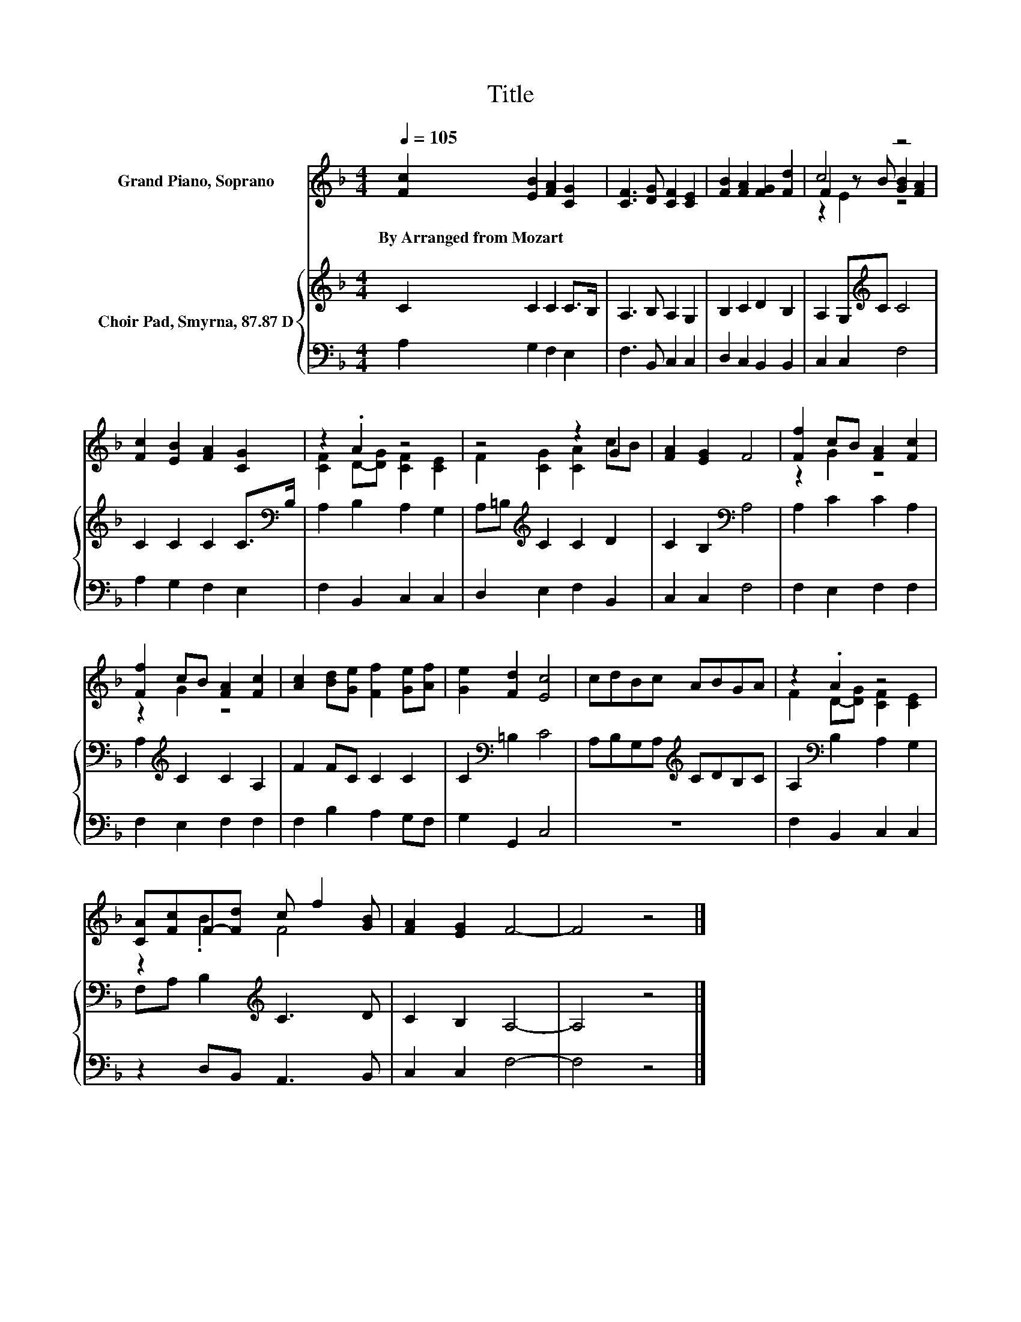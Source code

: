 X:1
T:Title
%%score ( 1 2 3 ) { 4 | 5 }
L:1/8
Q:1/4=105
M:4/4
K:F
V:1 treble nm="Grand Piano, Soprano"
V:2 treble 
V:3 treble 
V:4 treble nm="Choir Pad, Smyrna, 87.87 D"
V:5 bass 
V:1
 [Fc]2 [EB]2 [FA]2 [CG]2 | [CF]3 [DG] [CF]2 [CE]2 | [FB]2 [FA]2 [FG]2 [Fd]2 | c4 z4 | %4
w: By~Arranged~from~Mozart * * *||||
 [Fc]2 [EB]2 [FA]2 [CG]2 | z2 .A2 z4 | z4 z2 G2 | [FA]2 [EG]2 F4 | [Ff]2 cB [FA]2 [Fc]2 | %9
w: |||||
 [Ff]2 cB [FA]2 [Fc]2 | [Ac]2 [Bd][Ge] [Ff]2 [Ge][Af] | [Ge]2 [Fd]2 [Ec]4 | cdBc ABGA | z2 .A2 z4 | %14
w: |||||
 [CA][Fc]F-[Fd] c f2 [GB] | [FA]2 [EG]2 F4- | F4 z4 |] %17
w: |||
V:2
 x8 | x8 | x8 | F2 z B [GB]2 [FA]2 | x8 | [CF]2 D-[DG] [CF]2 [CE]2 | F2 [CG]2 [CA]2 cB | x8 | %8
 z2 G2 z4 | z2 G2 z4 | x8 | x8 | x8 | F2 D-[DG] [CF]2 [CE]2 | z2 .B2 F4 | x8 | x8 |] %17
V:3
 x8 | x8 | x8 | z2 E2 z4 | x8 | x8 | x8 | x8 | x8 | x8 | x8 | x8 | x8 | x8 | x8 | x8 | x8 |] %17
V:4
 C2 C2 C2 C>B, | A,3 B, A,2 G,2 | B,2 C2 D2 B,2 | A,2 G,[K:treble]C C4 | C2 C2 C2 C>[K:bass]B, | %5
 A,2 B,2 A,2 G,2 | A,=B,[K:treble] C2 C2 D2 | C2 B,2[K:bass] A,4 | A,2 C2 C2 A,2 | %9
 A,2[K:treble] C2 C2 A,2 | F2 FC C2 C2 | C2[K:bass] =B,2 C4 | A,B,G,A,[K:treble] CDB,C | %13
 A,2[K:bass] B,2 A,2 G,2 | F,A, B,2[K:treble] C3 D | C2 B,2 A,4- | A,4 z4 |] %17
V:5
 A,2 G,2 F,2 E,2 | F,3 B,, C,2 C,2 | D,2 C,2 B,,2 B,,2 | C,2 C,2 F,4 | A,2 G,2 F,2 E,2 | %5
 F,2 B,,2 C,2 C,2 | D,2 E,2 F,2 B,,2 | C,2 C,2 F,4 | F,2 E,2 F,2 F,2 | F,2 E,2 F,2 F,2 | %10
 F,2 B,2 A,2 G,F, | G,2 G,,2 C,4 | z8 | F,2 B,,2 C,2 C,2 | z2 D,B,, A,,3 B,, | C,2 C,2 F,4- | %16
 F,4 z4 |] %17

